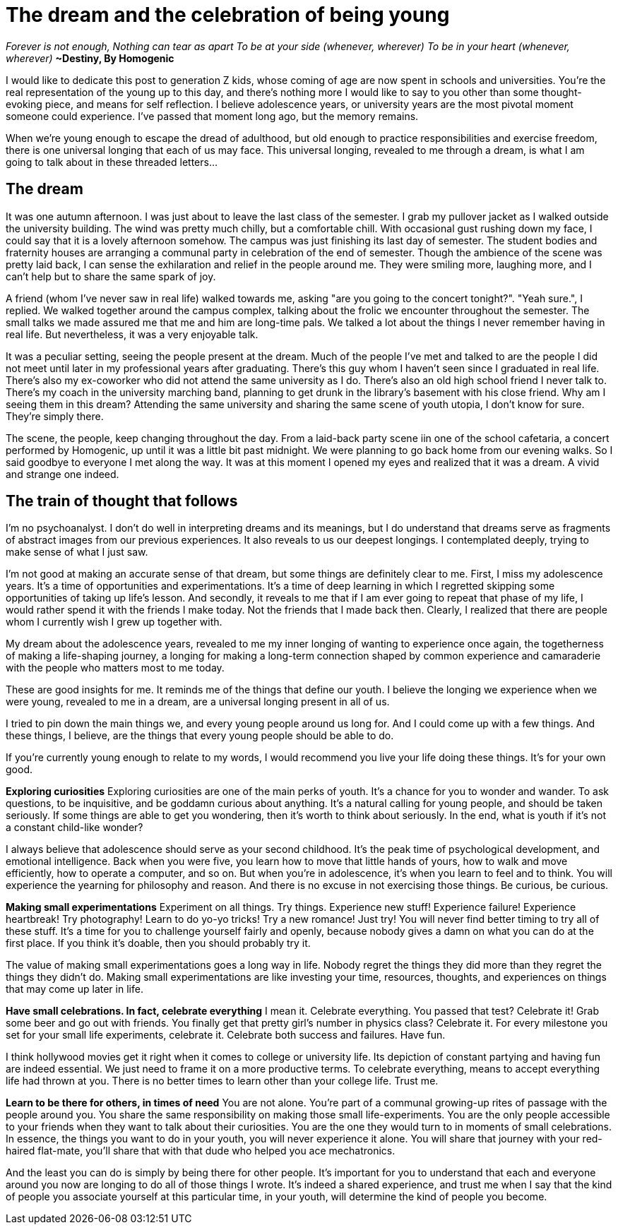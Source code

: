 = The dream and the celebration of being young
:hp-alt-title: Letter to generation Z
:hp-tags: words, millennials, generation Z

_Forever is not enough,
Nothing can tear as apart
To be at your side (whenever, wherever)
To be in your heart (whenever, wherever)_
*~Destiny, By Homogenic*

I would like to dedicate this post to generation Z kids, whose coming of age are now spent in schools and universities. You're the real representation of the young up to this day, and there's nothing more I would like to say to you other than some thought-evoking piece, and means for self reflection. I believe adolescence years, or university years are the most pivotal moment someone could experience. I've passed that moment long ago, but the memory remains.

When we're young enough to escape the dread of adulthood, but old enough to practice responsibilities and exercise freedom, there is one universal longing that each of us may face. This universal longing, revealed to me through a dream, is what I am going to talk about in these threaded letters...

== The dream
It was one autumn afternoon. I was just about to leave the last class of the semester. I grab my pullover jacket as I walked outside the university building. The wind was pretty much chilly, but a comfortable chill. With occasional gust rushing down my face, I could say that it is a lovely afternoon somehow. The campus was just finishing its last day of semester. The student bodies and fraternity houses are arranging a communal party in celebration of the end of semester. Though the ambience of the scene was pretty laid back, I can sense the exhilaration and relief in the people around me. They were smiling more, laughing more, and I can't help but to share the same spark of joy.

A friend (whom I've never saw in real life) walked towards me, asking "are you going to the concert tonight?".
"Yeah sure.", I replied.  We walked together around the campus complex, talking about the frolic we encounter throughout the semester. The small talks we made assured me that me and him are long-time pals. We talked a lot about the things I never remember having in  real life. But nevertheless, it was a very enjoyable talk.

It was a peculiar setting, seeing the people present at the dream. Much of the people I've met and talked to are the people I did not meet until later in my professional years after graduating. There's this guy whom I haven't seen since I graduated in real life. There's also my ex-coworker who did not attend the same university as I do. There's also an old high school friend I never talk to. There's my coach in the university marching band, planning to get drunk in the library's basement with his close friend. Why am I seeing them in this dream? Attending the same university and sharing the same scene of youth utopia, I don't know for sure. They're simply there.

The scene, the people, keep changing throughout the day. From a laid-back party scene iin one of the school cafetaria, a concert performed by Homogenic, up until it was a little bit past midnight. We were planning to go back home from our evening walks. So I said goodbye to everyone I met along the way. It was at this moment I opened my eyes and realized that it was a dream. A vivid and strange one indeed.

== The train of thought that follows
I'm no psychoanalyst. I don't do well in interpreting dreams and its meanings, but I do understand that dreams serve as fragments of abstract images from our previous experiences. It also reveals to us our deepest longings. I contemplated deeply, trying to make sense of what I just saw.

I'm not good at making an accurate sense of that dream, but some things are definitely clear to me. First, I miss my adolescence years. It's a time of opportunities and experimentations. It's a time of deep learning in which I regretted skipping some opportunities of taking up life's lesson. And secondly, it reveals to me that if I am ever going to repeat that phase of my life, I would rather spend it with the friends I make today. Not the friends that I made back then. Clearly, I realized that there are people whom I currently wish I grew up together with.

My dream about the adolescence years, revealed to me my inner longing of wanting to experience once again, the togetherness of making a life-shaping journey, a longing for making a long-term connection shaped by common experience and camaraderie with the people who matters most to me today.

These are good insights for me. It reminds me of the things that define our youth. I believe the longing we experience when we were young, revealed to me in a dream, are a universal longing present in all of us.

I tried to pin down the main things we, and every young people around us long for. And I could come up with a few things. And these things, I believe, are the things that every young people should be able to do.

If you're currently young enough to relate to my words, I would recommend you live your life doing these things. It's for your own good.

*Exploring curiosities*
Exploring curiosities are one of the main perks of youth. It's a chance for you to wonder and wander. To ask questions, to be inquisitive, and be goddamn curious about anything. It's a natural calling for young people, and should be taken seriously. If some things are able to get you wondering, then it's worth to think about seriously. In the end, what is youth if it's not a constant child-like wonder?

I always believe that adolescence should serve as your second childhood. It's the peak time of psychological development, and emotional intelligence. Back when you were five, you learn how to move that little hands of yours, how to walk and move efficiently, how to operate a computer, and so on. But when you're in adolescence, it's when you learn to feel and to think. You will experience the yearning for philosophy and reason. And there is no excuse in not exercising those things. Be curious, be curious.

*Making small experimentations*
Experiment on all things. Try things. Experience new stuff! Experience failure! Experience heartbreak! Try photography! Learn to do yo-yo tricks! Try a new romance! Just try! You will never find better timing to try all of these stuff. It's a time for you to challenge yourself fairly and openly, because nobody gives a damn on what you can do at the first place. If you think it's doable, then you should probably try it.

The value of making small experimentations goes a long way in life. Nobody regret the things they did more than they regret the things they didn't do. Making small experimentations are like investing your time, resources, thoughts, and experiences on things that may come up later in life.

*Have small celebrations. In fact, celebrate everything*
I mean it. Celebrate everything. You passed that test? Celebrate it! Grab some beer and go out with friends. You finally get that pretty girl's number in physics class? Celebrate it. For every milestone you set for your small life experiments, celebrate it. Celebrate both success and failures. Have fun.

I think hollywood movies get it right when it comes to college or university life. Its depiction of constant partying and having fun are indeed essential. We just need to frame it on a more productive terms. To celebrate everything, means to accept everything life had thrown at you. There is no better times to learn other than your college life. Trust me.

*Learn to be there for others, in times of need*
You are not alone. You're part of a communal growing-up rites of passage with the people around you. You share the same responsibility on making those small life-experiments. You are the only people accessible to your friends when they want to talk about their curiosities. You are the one they would turn to in moments of small celebrations. In essence, the things you want to do in your youth, you will never experience it alone. You will share that journey with your red-haired flat-mate, you'll share that with that dude who helped you ace mechatronics.

And the least you can do is simply by being there for other people. It's important for you to understand that each and everyone around you now are longing to do all of those things I wrote. It's indeed a shared experience, and trust me when I say that the kind of people you associate yourself at this particular time, in your youth, will determine the kind of people you become.